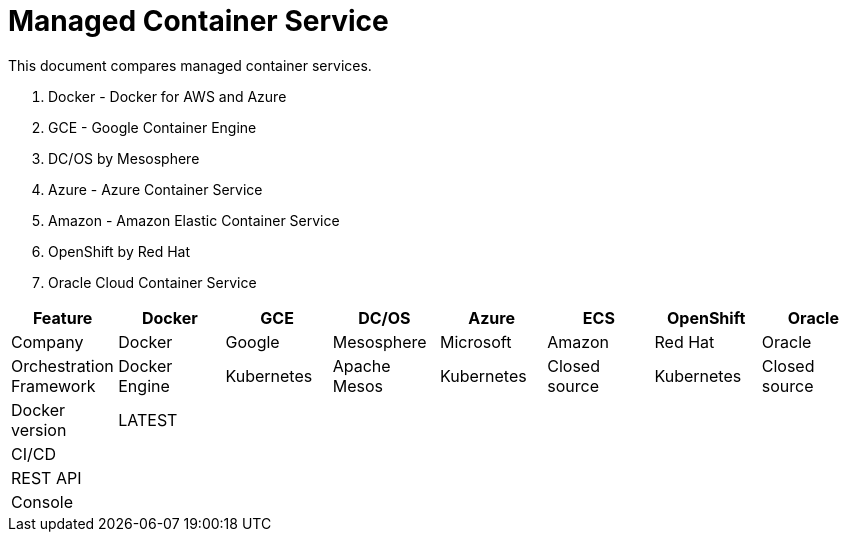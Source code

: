 = Managed Container Service

This document compares managed container services.

. Docker - Docker for AWS and Azure
. GCE - Google Container Engine
. DC/OS by Mesosphere
. Azure - Azure Container Service
. Amazon - Amazon Elastic Container Service
. OpenShift by Red Hat
. Oracle Cloud Container Service

[width="100%", options="header"]
|==================
| Feature | Docker | GCE | DC/OS | Azure | ECS | OpenShift | Oracle
| Company | Docker | Google | Mesosphere | Microsoft | Amazon | Red Hat | Oracle
| Orchestration Framework | Docker Engine | Kubernetes | Apache Mesos | Kubernetes | Closed source | Kubernetes | Closed source
| Docker version | LATEST | | | | | | 
| CI/CD | | | | | | | 
| REST API | | | | | | | 
| Console | | | | | | | 
|==================

